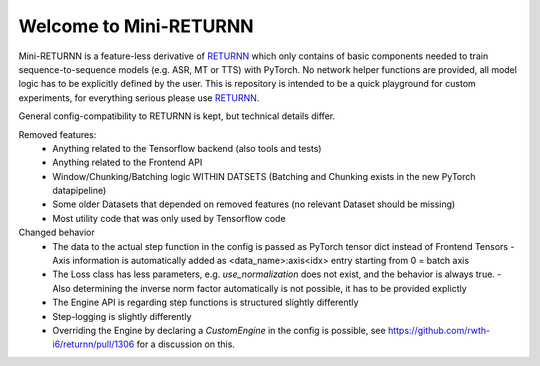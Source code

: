 ==================
Welcome to Mini-RETURNN
==================

Mini-RETURNN is a feature-less derivative of `RETURNN <https://github.com/rwth-i6/returnn>`__ which only contains of basic components needed to train sequence-to-sequence models (e.g. ASR, MT or TTS) with PyTorch.
No network helper functions are provided, all model logic has to be explicitly defined by the user.
This is repository is intended to be a quick playground for custom experiments, for everything serious please use `RETURNN <https://github.com/rwth-i6/returnn>`__.

General config-compatibility to RETURNN is kept, but technical details differ.


Removed features:
 - Anything related to the Tensorflow backend (also tools and tests)
 - Anything related to the Frontend API
 - Window/Chunking/Batching logic WITHIN DATSETS (Batching and Chunking exists in the new PyTorch datapipeline)
 - Some older Datasets that depended on removed features (no relevant Dataset should be missing)
 - Most utility code that was only used by Tensorflow code


Changed behavior
 - The data to the actual step function in the config is passed as PyTorch tensor dict instead of Frontend Tensors
   - Axis information is automatically added as <data_name>:axis<idx> entry starting from 0 = batch axis
 - The Loss class has less parameters, e.g. `use_normalization` does not exist, and the behavior is always true.
   -  Also determining the inverse norm factor automatically is not possible, it has to be provided explictly
 - The Engine API is regarding step functions is structured slightly differently
 - Step-logging is slightly differently
 - Overriding the Engine by declaring a `CustomEngine` in the config is possible, see https://github.com/rwth-i6/returnn/pull/1306 for a discussion on this.
